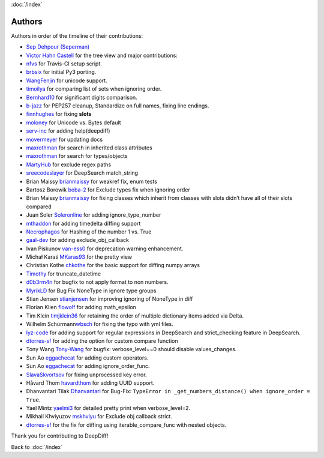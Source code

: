 :doc:`/index`

Authors
=======

Authors in order of the timeline of their contributions:

-  `Sep Dehpour (Seperman)`_
-  `Victor Hahn Castell`_ for the tree view and major contributions:
-  `nfvs`_ for Travis-CI setup script.
-  `brbsix`_ for initial Py3 porting.
-  `WangFenjin`_ for unicode support.
-  `timoilya`_ for comparing list of sets when ignoring order.
-  `Bernhard10`_ for significant digits comparison.
-  `b-jazz`_ for PEP257 cleanup, Standardize on full names, fixing line
   endings.
-  `finnhughes`_ for fixing **slots**
-  `moloney`_ for Unicode vs. Bytes default
-  `serv-inc`_ for adding help(deepdiff)
-  `movermeyer`_ for updating docs
-  `maxrothman`_ for search in inherited class attributes
-  `maxrothman`_ for search for types/objects
-  `MartyHub`_ for exclude regex paths
-  `sreecodeslayer`_ for DeepSearch match_string
-  Brian Maissy `brianmaissy`_ for weakref fix, enum tests
-  Bartosz Borowik `boba-2`_ for Exclude types fix when ignoring order
-  Brian Maissy `brianmaissy <https://github.com/brianmaissy>`__ for
   fixing classes which inherit from classes with slots didn’t have all
   of their slots compared
-  Juan Soler `Soleronline`_ for adding ignore_type_number
-  `mthaddon`_ for adding timedelta diffing support
-  `Necrophagos`_ for Hashing of the number 1 vs. True
-  `gaal-dev`_ for adding exclude_obj_callback
-  Ivan Piskunov `van-ess0`_ for deprecation warning enhancement.
-  Michał Karaś `MKaras93`_ for the pretty view
-  Christian Kothe `chkothe`_ for the basic support for diffing numpy
   arrays
-  `Timothy`_ for truncate_datetime
-  `d0b3rm4n`_ for bugfix to not apply format to non numbers.
-  `MyrikLD`_ for Bug Fix NoneType in ignore type groups
-  Stian Jensen `stianjensen`_ for improving ignoring of NoneType in
   diff
-  Florian Klien `flowolf`_ for adding math_epsilon
-  Tim Klein `timjklein36`_ for retaining the order of multiple
   dictionary items added via Delta.
-  Wilhelm Schürmann\ `wbsch`_ for fixing the typo with yml files.
-  `lyz-code`_ for adding support for regular expressions in DeepSearch
   and strict_checking feature in DeepSearch.
-  `dtorres-sf`_ for adding the option for custom compare function
-  Tony Wang `Tony-Wang`_ for bugfix: verbose_level==0 should disable
   values_changes.
-  Sun Ao `eggachecat`_ for adding custom operators.
-  Sun Ao `eggachecat`_ for adding ignore_order_func.
-  `SlavaSkvortsov`_ for fixing unprocessed key error.
-  Håvard Thom `havardthom`_ for adding UUID support.
-  Dhanvantari Tilak `Dhanvantari`_ for Bug-Fix:
   ``TypeError in _get_numbers_distance() when ignore_order = True``.
-  Yael Mintz `yaelmi3`_ for detailed pretty print when verbose_level=2.
-  Mikhail Khviyuzov `mskhviyu`_ for Exclude obj callback strict.
-  `dtorres-sf`_ for the fix for diffing using iterable_compare_func with nested objects.

.. _Sep Dehpour (Seperman): http://www.zepworks.com
.. _Victor Hahn Castell: http://hahncastell.de
.. _nfvs: https://github.com/nfvs
.. _brbsix: https://github.com/brbsix
.. _WangFenjin: https://github.com/WangFenjin
.. _timoilya: https://github.com/timoilya
.. _Bernhard10: https://github.com/Bernhard10
.. _b-jazz: https://github.com/b-jazz
.. _finnhughes: https://github.com/finnhughes
.. _moloney: https://github.com/moloney
.. _serv-inc: https://github.com/serv-inc
.. _movermeyer: https://github.com/movermeyer
.. _maxrothman: https://github.com/maxrothman
.. _MartyHub: https://github.com/MartyHub
.. _sreecodeslayer: https://github.com/sreecodeslayer
.. _brianmaissy: https://github.com/
.. _boba-2: https://github.com/boba-2
.. _Soleronline: https://github.com/Soleronline
.. _mthaddon: https://github.com/mthaddon
.. _Necrophagos: https://github.com/Necrophagos
.. _gaal-dev: https://github.com/gaal-dev
.. _van-ess0: https://github.com/van-ess0
.. _MKaras93: https://github.com/MKaras93
.. _chkothe: https://github.com/chkothe
.. _Timothy: https://github.com/timson
.. _d0b3rm4n: https://github.com/d0b3rm4n
.. _MyrikLD: https://github.com/MyrikLD
.. _stianjensen: https://github.com/stianjensen
.. _flowolf: https://github.com/flowolf
.. _timjklein36: https://github.com/timjklein36
.. _wbsch: https://github.com/wbsch
.. _lyz-code: https://github.com/lyz-code
.. _dtorres-sf: https://github.com/dtorres-sf
.. _Tony-Wang: https://github.com/Tony-Wang
.. _eggachecat: https://github.com/eggachecat
.. _SlavaSkvortsov: https://github.com/SlavaSkvortsov
.. _havardthom: https://github.com/havardthom
.. _Dhanvantari: https://github.com/Dhanvantari
.. _yaelmi3: https://github.com/yaelmi3
.. _mskhviyu: https://github.com/mskhviyu

Thank you for contributing to DeepDiff!

Back to :doc:`/index`
